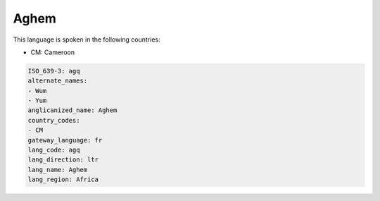 .. _agq:

Aghem
=====

This language is spoken in the following countries:

* CM: Cameroon

.. code-block:: yaml

    ISO_639-3: agq
    alternate_names:
    - Wum
    - Yum
    anglicanized_name: Aghem
    country_codes:
    - CM
    gateway_language: fr
    lang_code: agq
    lang_direction: ltr
    lang_name: Aghem
    lang_region: Africa
    
